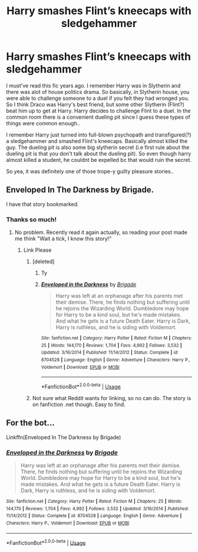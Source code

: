 #+TITLE: Harry smashes Flint’s kneecaps with sledgehammer

* Harry smashes Flint’s kneecaps with sledgehammer
:PROPERTIES:
:Author: Tigereey
:Score: 12
:DateUnix: 1588190899.0
:DateShort: 2020-Apr-30
:FlairText: What's That Fic?
:END:
I must've read this fic years ago. I remember Harry was in Slytherin and there was alot of house politics drama. So basically, in Slytherin house, you were able to challenge someone to a duel if you felt they had wronged you. So I think Draco was Harry's best friend, but some other Slytherin (Flint?) beat him up to get at Harry. Harry decides to challenge Flint to a duel. In the common room there is a convenient dueling pit since I guess these types of things were common enough..

I remember Harry just turned into full-blown psychopath and transfigured(?) a sledgehammer and smashed Flint's kneecaps. Basically almost killed the guy. The dueling pit is also some big slytherin secret (i.e first rule about the dueling pit is that you don't talk about the dueling pit). So even though harry almost killed a student, he couldnt be expelled bc that would ruin the secret.

So yea, it was definitely one of those trope-y guilty pleasure stories..


** Enveloped In The Darkness by Brigade.

I have that story bookmarked.
:PROPERTIES:
:Author: Raccoonborn
:Score: 6
:DateUnix: 1588195149.0
:DateShort: 2020-Apr-30
:END:

*** Thanks so much!
:PROPERTIES:
:Author: Tigereey
:Score: 2
:DateUnix: 1588195231.0
:DateShort: 2020-Apr-30
:END:

**** No problem. Recently read it again actually, so reading your post made me think "Wait a tick, I know this story!"
:PROPERTIES:
:Author: Raccoonborn
:Score: 2
:DateUnix: 1588195341.0
:DateShort: 2020-Apr-30
:END:

***** Link Please
:PROPERTIES:
:Author: Robyn1077
:Score: 1
:DateUnix: 1588197567.0
:DateShort: 2020-Apr-30
:END:

****** [deleted]
:PROPERTIES:
:Score: 2
:DateUnix: 1588283907.0
:DateShort: 2020-May-01
:END:

******* Ty
:PROPERTIES:
:Author: Robyn1077
:Score: 1
:DateUnix: 1588283925.0
:DateShort: 2020-May-01
:END:


******* [[https://www.fanfiction.net/s/8704528/1/][*/Enveloped in the Darkness/*]] by [[https://www.fanfiction.net/u/2111100/Brigade][/Brigade/]]

#+begin_quote
  Harry was left at an orphanage after his parents met their demise. There, he finds nothing but suffering until he rejoins the Wizarding World. Dumbledore may hope for Harry to be a kind soul, but he's made mistakes. And what he gets is a future Death Eater. Harry is Dark, Harry is ruthless, and he is siding with Voldemort.
#+end_quote

^{/Site/:} ^{fanfiction.net} ^{*|*} ^{/Category/:} ^{Harry} ^{Potter} ^{*|*} ^{/Rated/:} ^{Fiction} ^{M} ^{*|*} ^{/Chapters/:} ^{25} ^{*|*} ^{/Words/:} ^{144,170} ^{*|*} ^{/Reviews/:} ^{1,704} ^{*|*} ^{/Favs/:} ^{4,992} ^{*|*} ^{/Follows/:} ^{3,532} ^{*|*} ^{/Updated/:} ^{3/16/2014} ^{*|*} ^{/Published/:} ^{11/14/2012} ^{*|*} ^{/Status/:} ^{Complete} ^{*|*} ^{/id/:} ^{8704528} ^{*|*} ^{/Language/:} ^{English} ^{*|*} ^{/Genre/:} ^{Adventure} ^{*|*} ^{/Characters/:} ^{Harry} ^{P.,} ^{Voldemort} ^{*|*} ^{/Download/:} ^{[[http://www.ff2ebook.com/old/ffn-bot/index.php?id=8704528&source=ff&filetype=epub][EPUB]]} ^{or} ^{[[http://www.ff2ebook.com/old/ffn-bot/index.php?id=8704528&source=ff&filetype=mobi][MOBI]]}

--------------

*FanfictionBot*^{2.0.0-beta} | [[https://github.com/tusing/reddit-ffn-bot/wiki/Usage][Usage]]
:PROPERTIES:
:Author: FanfictionBot
:Score: 1
:DateUnix: 1588283926.0
:DateShort: 2020-May-01
:END:


****** Not sure what Reddit wants for linking, so no can do. The story is on fanfiction .net though. Easy to find.
:PROPERTIES:
:Author: Raccoonborn
:Score: 1
:DateUnix: 1588197823.0
:DateShort: 2020-Apr-30
:END:


** For the bot...

Linkffn(Enveloped In The Darkness by Brigade)
:PROPERTIES:
:Author: otrigorin
:Score: 6
:DateUnix: 1588198229.0
:DateShort: 2020-Apr-30
:END:

*** [[https://www.fanfiction.net/s/8704528/1/][*/Enveloped in the Darkness/*]] by [[https://www.fanfiction.net/u/2111100/Brigade][/Brigade/]]

#+begin_quote
  Harry was left at an orphanage after his parents met their demise. There, he finds nothing but suffering until he rejoins the Wizarding World. Dumbledore may hope for Harry to be a kind soul, but he's made mistakes. And what he gets is a future Death Eater. Harry is Dark, Harry is ruthless, and he is siding with Voldemort.
#+end_quote

^{/Site/:} ^{fanfiction.net} ^{*|*} ^{/Category/:} ^{Harry} ^{Potter} ^{*|*} ^{/Rated/:} ^{Fiction} ^{M} ^{*|*} ^{/Chapters/:} ^{25} ^{*|*} ^{/Words/:} ^{144,170} ^{*|*} ^{/Reviews/:} ^{1,704} ^{*|*} ^{/Favs/:} ^{4,992} ^{*|*} ^{/Follows/:} ^{3,532} ^{*|*} ^{/Updated/:} ^{3/16/2014} ^{*|*} ^{/Published/:} ^{11/14/2012} ^{*|*} ^{/Status/:} ^{Complete} ^{*|*} ^{/id/:} ^{8704528} ^{*|*} ^{/Language/:} ^{English} ^{*|*} ^{/Genre/:} ^{Adventure} ^{*|*} ^{/Characters/:} ^{Harry} ^{P.,} ^{Voldemort} ^{*|*} ^{/Download/:} ^{[[http://www.ff2ebook.com/old/ffn-bot/index.php?id=8704528&source=ff&filetype=epub][EPUB]]} ^{or} ^{[[http://www.ff2ebook.com/old/ffn-bot/index.php?id=8704528&source=ff&filetype=mobi][MOBI]]}

--------------

*FanfictionBot*^{2.0.0-beta} | [[https://github.com/tusing/reddit-ffn-bot/wiki/Usage][Usage]]
:PROPERTIES:
:Author: FanfictionBot
:Score: 4
:DateUnix: 1588198248.0
:DateShort: 2020-Apr-30
:END:
